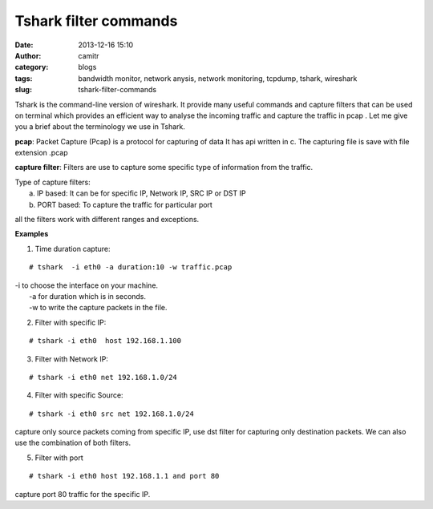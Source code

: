 Tshark filter commands
######################
:date: 2013-12-16 15:10
:author: camitr
:category: blogs
:tags: bandwidth monitor, network anysis, network monitoring, tcpdump, tshark, wireshark
:slug: tshark-filter-commands

Tshark is the command-line version of wireshark. It provide many useful
commands and capture filters that can be used on terminal which provides
an efficient way to analyse the incoming traffic and capture the traffic
in pcap . Let me give you a brief about the terminology we use in
Tshark.

**pcap**: Packet Capture (Pcap) is a protocol for capturing of data It
has api written in c. The capturing file is save with file extension
.pcap

**capture filter**: Filters are use to capture some specific type of
information from the traffic.

| Type of capture filters:
|  a. IP based: It can be for specific IP, Network IP, SRC IP or DST IP
|  b. PORT based: To capture the traffic for particular port

all the filters work with different ranges and exceptions.

**Examples**

1. Time duration capture:

::

     # tshark  -i eth0 -a duration:10 -w traffic.pcap

| -i to choose the interface on your machine.
|  -a for duration which is in seconds.
|  -w to write the capture packets in the file.

2. Filter with specific IP:

::

    # tshark -i eth0  host 192.168.1.100

3. Filter with Network IP:

::

    # tshark -i eth0 net 192.168.1.0/24

4. Filter with specific Source:

::

    # tshark -i eth0 src net 192.168.1.0/24

capture only source packets coming from specific IP, use dst filter for capturing only destination packets. We can also
use the combination of both filters.

5. Filter with port

::

    # tshark -i eth0 host 192.168.1.1 and port 80

capture port 80 traffic for the specific IP.
